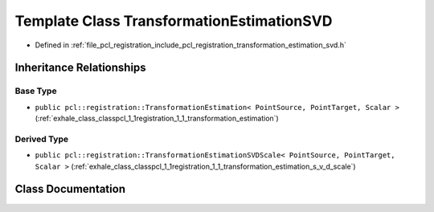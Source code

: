 .. _exhale_class_classpcl_1_1registration_1_1_transformation_estimation_s_v_d:

Template Class TransformationEstimationSVD
==========================================

- Defined in :ref:`file_pcl_registration_include_pcl_registration_transformation_estimation_svd.h`


Inheritance Relationships
-------------------------

Base Type
*********

- ``public pcl::registration::TransformationEstimation< PointSource, PointTarget, Scalar >`` (:ref:`exhale_class_classpcl_1_1registration_1_1_transformation_estimation`)


Derived Type
************

- ``public pcl::registration::TransformationEstimationSVDScale< PointSource, PointTarget, Scalar >`` (:ref:`exhale_class_classpcl_1_1registration_1_1_transformation_estimation_s_v_d_scale`)


Class Documentation
-------------------


.. doxygenclass:: pcl::registration::TransformationEstimationSVD
   :members:
   :protected-members:
   :undoc-members: